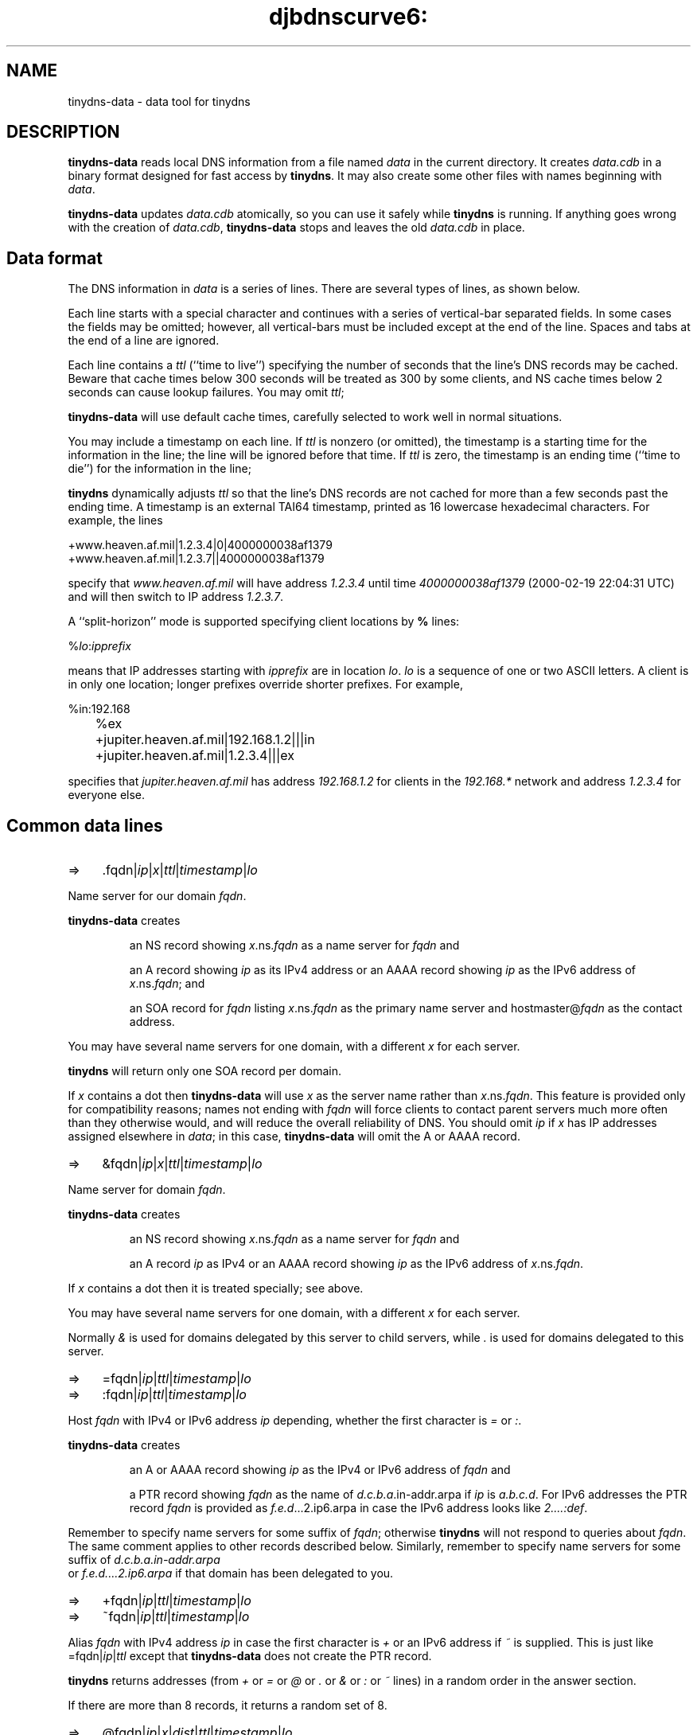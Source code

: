.TH djbdnscurve6: tinydns-data 8
.SH NAME
tinydns-data \- data tool for tinydns
.SH DESCRIPTION
.B tinydns-data
reads local DNS information
from a file named 
.I data
in the current directory.
It creates 
.I data.cdb
in a binary format designed for
fast access by 
.BR tinydns .
It may also create some other files
with names beginning with 
.IR data .

.B tinydns-data
updates 
.I data.cdb
atomically,
so you can use it safely while 
.B tinydns 
is running.
If anything goes wrong with the creation of 
.IR data.cdb ,
.B tinydns-data
stops and leaves the old 
.I data.cdb
in place.
.SH Data format
The DNS information in 
.I data
is a series of lines.
There are several types of lines, as shown below.

Each line starts with a special character
and continues with a series of vertical-bar separated fields.
In some cases the fields may be omitted;
however, all vertical-bars must be included except at the end of the line.
Spaces and tabs at the end of a line are ignored.

Each line contains a
.I ttl
(``time to live'')
specifying the number of seconds that the line's DNS records may be cached.
Beware that cache times below 300 seconds
will be treated as 300 by some clients,
and NS cache times below 2 seconds can cause lookup failures.
You may omit
.IR ttl ;

.B tinydns-data
will use default cache times,
carefully selected to work well in normal situations.

You may include a timestamp on each line.
If
.I ttl
is nonzero (or omitted),
the timestamp is a starting time
for the information in the line;
the line will be ignored before that time.
If 
.I ttl
is zero,
the timestamp is an ending time (``time to die'')
for the information in the line;

.BR tinydns 
dynamically adjusts 
.I ttl
so that the line's DNS records are not cached for more than a few seconds
past the ending time.
A timestamp is an
external TAI64 timestamp,
printed as 16 lowercase hexadecimal characters.
For example, the lines

.EX
  +www.heaven.af.mil|1.2.3.4|0|4000000038af1379
  +www.heaven.af.mil|1.2.3.7||4000000038af1379
.EE

specify that 
.I www.heaven.af.mil
will have address 
.I 1.2.3.4
until time 
.I 4000000038af1379
(2000-02-19 22:04:31 UTC)
and will then switch to IP address 
.IR 1.2.3.7 .

A ``split-horizon'' mode is supported specifying client locations by
.B %
lines:

.EX
	%\fIlo\fR:\fIipprefix\fR
.EE

means that IP addresses starting with
.I ipprefix
are in location
.IR lo .
.I lo
is a sequence of one or two ASCII letters.
A client is in only one location;
longer prefixes override shorter prefixes.
For example,

.EX
	%in:192.168
	%ex
	+jupiter.heaven.af.mil|192.168.1.2|||in
	+jupiter.heaven.af.mil|1.2.3.4|||ex
.EE

specifies that
.I jupiter.heaven.af.mil
has address
.I 192.168.1.2
for clients in the
.I 192.168.*
network
and address
.I 1.2.3.4
for everyone else.
.SH Common data lines
.TP 4
=>
.RI \.fqdn\fR|\fIip\fR|\fIx\fR|\fIttl\fR|\fItimestamp\fR|\fIlo\fR
.RE

Name server for our domain 
.IR fqdn .

.B tinydns-data
creates
.IP
an NS record
showing 
.IR x .ns.\fIfqdn\fR
as a name server for
.IR fqdn 
and
.P
.IP
an A record showing
.I ip
as its IPv4 address or
an AAAA record showing
.I ip
as the IPv6 address of
.IR x\fR.ns.\fIfqdn ;
and
.P
.IP
an SOA record for 
.I fqdn
listing 
.IR x\fR.ns.\fIfqdn\fR
as the primary name server
and hostmaster@\fIfqdn\fR
as the contact address.
.P

You may have several name servers for one domain,
with a different 
.I x
for each server.

.BR tinydns 
will return only one SOA record per domain.

If
.I x
contains a dot
then 
.B tinydns-data
will use 
.I x
as the server name
rather than 
.IR x\fR.ns.\fIfqdn\fR .
This feature is provided only for compatibility reasons;
names not ending with
.I fqdn
will force clients to contact parent servers
much more often than they otherwise would,
and will reduce the overall reliability of DNS.
You should omit 
.I ip
if 
.I x
has IP addresses assigned elsewhere in 
.IR data ;
in this case,
.B tinydns-data
will omit the A or AAAA record.
.TP 4
=>
.RI &fqdn\fR|\fIip\fR|\fIx\fR|\fIttl\fR|\fItimestamp\fR|\fIlo\fR
.RE

Name server for domain
.IR fqdn .

.B tinydns-data
creates
.IP
an NS record
showing 
.IR x\fR.ns.\fIfqdn\fR
as a name server for 
.I fqdn
and
.P
.IP
an A record 
.I ip
as IPv4 or an AAAA record showing
.I ip
as the IPv6 address
of
.IR x\fR.ns.\fIfqdn\fR .
.P

If
.I x
contains a dot
then it is treated specially; see above.

You may have several name servers for one domain,
with a different
.I x
for each server.

Normally
.I &
is used
for domains delegated by this server to child servers,
while
.I .
is used for domains delegated to this server.
.TP 4
=> 
.RI =fqdn\fR|\fIip\fR|\fIttl\fR|\fItimestamp\fR|\fIlo\fR
.RE
.TP 4
=>
.RI :fqdn\fR|\fIip\fR|\fIttl\fR|\fItimestamp\fR|\fIlo\fR
.RE

Host
.I fqdn
with IPv4 or IPv6 address 
.IR ip  
depending, whether the first character is
.I = 
or 
.IR : .

.B tinydns-data
creates
.IP
an A or AAAA record showing 
.I ip
as
the IPv4 or IPv6  address of 
.I fqdn
and
.P
.IP
a PTR record showing 
.I fqdn
as
the name of 
.IR d.c.b.a .in-addr.arpa
if 
.I ip
is 
.IR a.b.c.d .
For IPv6 addresses the PTR record
.I fqdn
is provided 
as 
.IR f.e.d ...2.ip6.arpa
in case the IPv6 address looks like
.IR 2....:def .
.P

Remember to specify name servers for some suffix of
.IR fqdn ;
otherwise 
.BR tinydns 
will not respond
to queries about
.IR fqdn .
The same comment applies to other records described below.
Similarly, remember to specify name servers for some suffix of
.I d.c.b.a.in-addr.arpa 
 or 
.I f.e.d....2.ip6.arpa 
if that domain has been delegated to you.
.TP 4
=> 
.RI +fqdn\fR|\fIip\fR|\fIttl\fR|\fItimestamp\fR|\fIlo\fR
.RE
.TP 4
=>
.RI ~fqdn\fR|\fIip\fR|\fIttl\fR|\fItimestamp\fR|\fIlo\fR
.RE

Alias
.I fqdn
with IPv4 address 
.IR ip 
in case the first character is 
.I +
or an IPv6 address if 
.I ~
is supplied.
This is just like 
=fqdn\fR|\fIip\fR|\fIttl\fR
except that 
.B tinydns-data
does not create the PTR record.

.BR tinydns 
returns addresses
(from
.I +
or
.I =
or
.I @
or
.I .
or
.I &
or
.I :
or
.I ~
lines)
in a random order in the answer section.

If there are more than 8 records,
it returns a random set of 8.
.TP 4
=>
.RI @fqdn\fR|\fIip\fR|\fIx\fR|\fIdist\fR|\fIttl\fR|\fItimestamp\fR|\fIlo\fR
.RE

Mail exchanger for 
.IR fqdn .

.B tinydns-data
creates
.IP
an MX record
showing 
.IR x\fR.mx.\fIfqdn\fR
as a mail exchanger for 
.I fqdn
at distance 
.I dist
and
.P
.IP
an A or AAAA record showing 
.I ip
as the IPv4 or IPv6 address
of 
.IR x\fR.mx.\fIfqdn\fR.
.P
You may omit 
.IR dist ;
the default distance is 0.

If 
.I x
contains a dot
then it is treated specially; see above.

You may create several MX records for 
.IR fqdn ,
with a different 
.I x
for each server.
Make sure to arrange for the SMTP server on each IP address
to accept mail for 
.IR fqdn .
.TP 4
=>
.RI # comment
.RE

Comment line. The line is ignored.
.SH Uncommon data lines
.TP 4
=>
.RI -fqdn\fR|\fIs\fR|\fIttl\fR|\fItimestamp\fR|\fIlo\fR
.RE

This type of line is used by
programs that automatically edit
.B +
lines in
.I data
to temporarily exclude addresses of overloaded or dead machines.
The line is ignored.
.TP 4
=>
.RI 'fqdn\fR|\fIs\fR|\fIttl\fR|\fItimestamp\fR|\fIlo\fR
.RE

TXT record for 
.IR fqdn .

.B tinydns-data
creates 
.IP
a TXT record for 
.I fqdn
containing the string 
.IR s .
.P
Printable ASCII characters - including white spaces - are accepted unaltered.
.TP 4
=> 
.RI Dfqdn\fR|\fIpubkey\fR|\fIselector\fR|\fIsigalg\fR|\fIhash\fR|\fIservice\fR|\fItype\fR|\fIttl\fR|\fItimestamp\fR|\fIlo\fR
.RE

DKIM TXT record for
.IR fqdn .

.B tinydns-data
creates 
.IP
a DKIM TXT record according to RFC 6376 for
.IR fqdn .
.P
.I pubkey
is the representation of the public key while
.P
.I selector
is the optional domain selector prepending
.I _domainkey
as additional label (mainly for key roll-over) yielding
.IR selector._domainkey.fqdn .
.P
.I sigalg
is the optional signature algorithim defaulting
to
.I rsa
while
.P
.I hash
is the given hash algorithm for the signature 
defaulting to
.I sha256
but could be 
.I sha1 
instead.
.P
.I service
covers the Internet service the DKIM signature is 
used for. Typical values are
.IR *\ (all\ services)
while
.I email 
could be possible as well.
.P
.I type
is the optional type tag.
.TP 4
=>
.RI _fqdn\fR|\fIu\fR|\fIs\fR|\fIfingerprint\fR|\fIx\fR|\fIport\fR|\fIproto\fR|\fIttl\fR|\fItimestamp\fR|\fIlo\fR
.RE

TLSA record for 
.IR fqdn .

.B tinydns-data
creates 
.IP
a TLSA record according to RFC 6698/7218/7671 for 
.IR fqdn .
.P
.I u
denotes its usage and
.I s
the provided selector.
In case 
.I s\ =\ 0
is set, the fingerprint covers the full
X.509 certificate, while for
.I s\ =\ 1
it is the hash of the public key (Subject Public Key Info) SPKI.
Note: According to RFC 6698 `plain` X.509 certs shall not be 
used here; though 
.I tinydns
allows this in principal.

.B tinydns
defaults to
.I u\ =\ 3 
and
.IR s\ =\ 0 ,
thus they don't need to be provided.
The required TLSA matching 
.I type
parameter is automatically calculated from the fingerprint's length.

The TLSA base domain is synthesized from the values
.IR fqdn ,
.IR x ,
.I proto
and  
.IR port
yielding a final domain name
.IR _port._proto.x.fqdn .
In case those values are missing, automatically the 
following entry is generated:
.IR _25._tcp.mail.fqdn .
However, a typical choice for 
.I x 
is 
.I a.mx
or
.IR b.mx .
If 
.I x
starts with
.I _
it is taken unaltered prepending
.IR fqdn .
.TP 4
=> 
.RI ^fqdn\fR|\fIp\fR|\fIttl\fR|\fItimestamp\fR|\fIlo\fR
.RE

PTR record for 
.IR fqdn .

.B tinydns-data
creates
.IP
a PTR record for
.I fqdn
pointing to the domain name 
.IR p .
.P
.TP 4
=>
.RI Cfqdn\fR|\fIp\fR|\fIttl\fR|\fItimestamp\fR|\fIlo\fR
.RE

CNAME record for 
.IR fqdn .

.B tinydns-data
creates 
.IP
a CNAME record for 
.I fqdn
pointing to the domain name 
.IR p .
.P
Don't use
.I Cfqdn
if there are any other records for
.I fqdn
Don't use
.I fqdn
for common aliases;
use
.I +fqdn
instead.
Remember the wise words of Inigo Montoya:
``You keep using CNAME records.
I do not think they mean what you think they mean.'' and 
those ones of Donald Trump: ``Don't propagate fake news.''
.TP 4
=> 
.RI Zfqdn\fR|\fImname\fR|\fIrname\fR|\fIser\fR|\fIref\fR|\fIret\fR|\fIexp\fR|\fImin\fR|\fIttl\fR|\fItimestamp\fR|\fIlo\fR
.RE

.B tinydns-data
creates
.IP
a SOA record for 
.I fqdn
showing 
.I mname
as the primary name server,
.IR rname .
.P

Here, the first 
.I .
is converted to 
.IR @ 
as the contact address,
.I ser
as the serial number,
.I ref
as the refresh time,
.I ret
as the retry time,
.I exp
as the expire time, and
.I min
as the minimum time.
.IR ser ,
.IR ref ,
.IR ret ,
.IR exp ,
and
.I min
may be omitted;
they default to, respectively,
the modification time of the 
.I data
file,
16384 seconds,
2048 seconds,
1048576 seconds, and
2560 seconds.
.TP 4
=>
.RI Ofqdn\fR|\fIn\fR|\fIrdata\fR|\fIttl\fR|\fItimestamp\fR|\fIlo\fR
.RE

Generic record for
.IR fqdn .

.B tinydns-data
creates 
.IP
a record of type 
.I n
for 
.I fqdn
showing 
.IR rdata .
.P

.I n
must be an integer between 1 and 65535.
The proper format of
.I rdata
depends on 
.IR n .
You may use octal 
.I nnn
codes
to include arbitrary bytes inside 
.IR rdata .
.SH WILDCARDS
.I tinydns
supports wildcards of the form 
.IR *.fqdn .
Information for 
.I *.fqdn
is provided for every name ending with 
.IR .fqdn ,
.I except
names that have their own records
and names that are covered by more specific wildcards.

For example, the lines

.EX
	+pink.floyd.u.heaven.af.mil|1.2.3.4
	+*.u.heaven.af.mil|1.2.3.200
.EE

have the same effect as

.EX
	+pink.floyd.u.heaven.af.mil|1.2.3.4
	+joe.u.heaven.af.mil|1.2.3.200
	+bill.u.heaven.af.mil|1.2.3.200
	+floyd.u.heaven.af.mil|1.2.3.200
	+ishtar.u.heaven.af.mil|1.2.3.200
	+joe.bob.u.heaven.af.mil|1.2.3.200
	+sally.floyd.u.heaven.af.mil|1.2.3.200
	+post.pink.floyd.u.heaven.af.mil|1.2.3.200
.EE

and so on.
.SH "Example for data file"
Here is a typical 
.I data
file:

.EX
	=lion.heaven.af.mil|1.2.3.4
	@heaven.af.mil|1.2.3.4
	@3.2.1.in-addr.arpa|1.2.3.4
	@heaven.af.mil|2001::25

	# IPv6 declarations
	:lion.heaven.af.mil|2001:fefe::123a
	@heaven.af.mil|2001:fefe::25
	~www.af.mil|2001:fefe::123a

	=tiger.heaven.af.mil|1.2.3.5
	\.heaven.af.mil|1.2.3.5|a
	\.3.2.1.in-addr.arpa|1.2.3.5|a

	=bear.heaven.af.mil|1.2.3.6
	\.heaven.af.mil|1.2.3.6|b
	\.3.2.1.in-addr.arpa|1.2.3.6|b

	=cheetah.heaven.af.mil|1.2.3.248
	=panther.heaven.af.mil|1.2.3.249
.EE

Here is the same information in traditional zone-file format
(with the two zones merged):

.EX
  heaven.af.mil. 2560 IN SOA a.ns.heaven.af.mil. hostmaster.heaven.af.mil. ...
  heaven.af.mil. 259200 IN NS a.ns.heaven.af.mil.
  heaven.af.mil. 259200 IN NS b.ns.heaven.af.mil.
  heaven.af.mil. 86400 IN MX mx.heaven.af.mil.

  3.2.1.in-addr.arpa. 2560 IN SOA a.ns.3.2.1.in-addr.arpa. hostmaster.3.2.1.in-addr.arpa. ...
  3.2.1.in-addr.arpa. 259200 IN NS a.ns.3.2.1.in-addr.arpa.
  3.2.1.in-addr.arpa. 259200 IN NS b.ns.3.2.1.in-addr.arpa.
  3.2.1.in-addr.arpa. 86400 IN MX mx.3.2.1.in-addr.arpa.

  4.3.2.1.in-addr.arpa. 86400 IN PTR lion.heaven.af.mil.
  lion.heaven.af.mil. 86400 IN A 1.2.3.4
  mx.heaven.af.mil. 86400 IN A 1.2.3.4
  mx.3.2.1.in-addr.arpa. 86400 IN A 1.2.3.4

  5.3.2.1.in-addr.arpa. 86400 IN PTR tiger.heaven.af.mil.
  tiger.heaven.af.mil. 86400 IN A 1.2.3.5
  a.ns.heaven.af.mil. 259200 IN A 1.2.3.5
  a.ns.3.2.1.in-addr.arpa. 259200 IN A 1.2.3.5

  6.3.2.1.in-addr.arpa. 86400 IN PTR bear.heaven.af.mil.
  bear.heaven.af.mil. 86400 IN A 1.2.3.6
  b.ns.heaven.af.mil. 259200 IN A 1.2.3.6
  b.ns.3.2.1.in-addr.arpa. 259200 IN A 1.2.3.6

  248.3.2.1.in-addr.arpa. 86400 IN PTR cheetah.heaven.af.mil.
  cheetah.heaven.af.mil. 86400 IN A 1.2.3.248

  249.3.2.1.in-addr.arpa. 86400 IN PTR panther.heaven.af.mil.
  panther.heaven.af.mil. 86400 IN A 1.2.3.249
.EE
.SH "DESIGN NOTES"
The 
.I data
format is very easy for programs to edit,
and reasonably easy for humans to edit,
unlike the traditional zone-file format.

.B tinydns-data
could support a 
.I name 
wherever an IP address is required;
it would look up the 
.I name 
in DNS and use the resulting address.
This would reliably track changes in offsite IP addresses
if the database were rebuilt periodically.
.SH COMPATIBILTY
The used
.I data
format differs from DJB's convention for the following declarations:
.I : 
is used as IPv6 address identifier, while
.I O  
is used as token for arbitrary data instead of ':'.
Thus, apart from this special case, the resulting
.I data.cdb
is raw compatible; due to the different token delimitor however
not in binary format. 
Within the TXT mode "'" octal codes are not supported; 
use octal representation 'O' instead.

In contrast to Felix von Leitner's implementation,
IPv6 addresses are always entered in their compactified format 
and indicated by
.I : 
(instead of '6') or
.I ~ 
(instead of '3'). As a result, IPv6 addresses are not understood
neither in binary nor in plain format.
.SH "SEE ALSO"
tinydns(8), 
tinydns-edit(8), 
tinydns-conf(8), 
walldns(8)
.SH REFERENCE
http://cr.yp.to/djbdns/faq/tinydns.html
